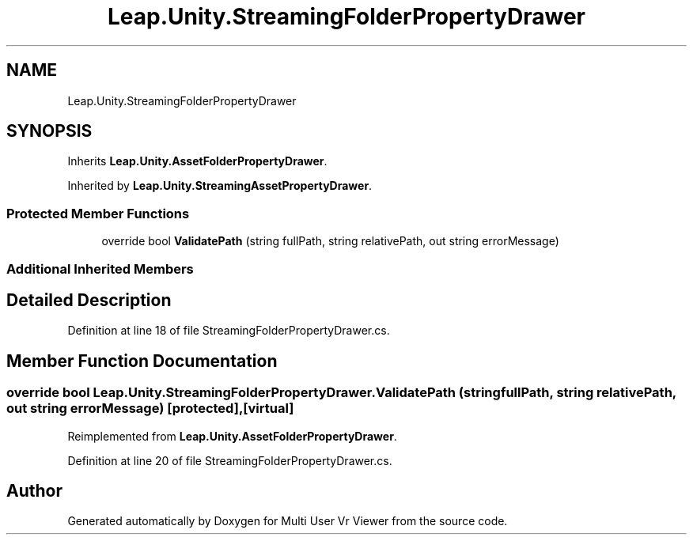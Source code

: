 .TH "Leap.Unity.StreamingFolderPropertyDrawer" 3 "Sat Jul 20 2019" "Version https://github.com/Saurabhbagh/Multi-User-VR-Viewer--10th-July/" "Multi User Vr Viewer" \" -*- nroff -*-
.ad l
.nh
.SH NAME
Leap.Unity.StreamingFolderPropertyDrawer
.SH SYNOPSIS
.br
.PP
.PP
Inherits \fBLeap\&.Unity\&.AssetFolderPropertyDrawer\fP\&.
.PP
Inherited by \fBLeap\&.Unity\&.StreamingAssetPropertyDrawer\fP\&.
.SS "Protected Member Functions"

.in +1c
.ti -1c
.RI "override bool \fBValidatePath\fP (string fullPath, string relativePath, out string errorMessage)"
.br
.in -1c
.SS "Additional Inherited Members"
.SH "Detailed Description"
.PP 
Definition at line 18 of file StreamingFolderPropertyDrawer\&.cs\&.
.SH "Member Function Documentation"
.PP 
.SS "override bool Leap\&.Unity\&.StreamingFolderPropertyDrawer\&.ValidatePath (string fullPath, string relativePath, out string errorMessage)\fC [protected]\fP, \fC [virtual]\fP"

.PP
Reimplemented from \fBLeap\&.Unity\&.AssetFolderPropertyDrawer\fP\&.
.PP
Definition at line 20 of file StreamingFolderPropertyDrawer\&.cs\&.

.SH "Author"
.PP 
Generated automatically by Doxygen for Multi User Vr Viewer from the source code\&.
